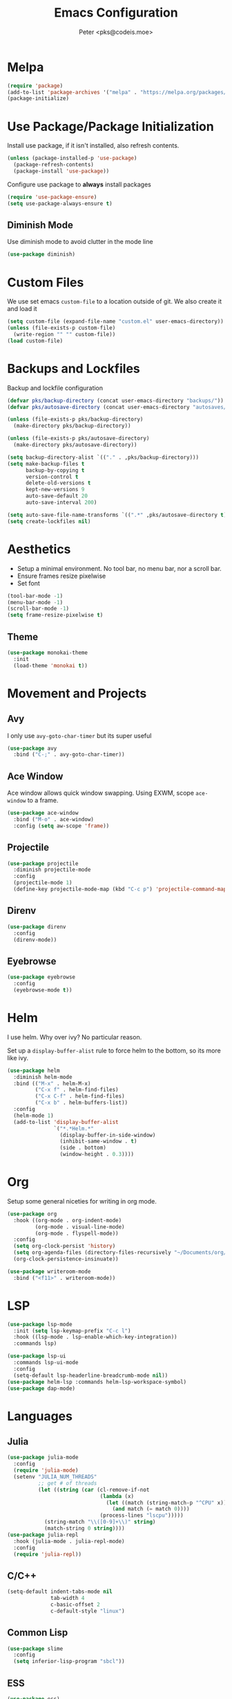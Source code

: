 #+TITLE: Emacs Configuration
#+AUTHOR: Peter <pks@codeis.moe>

* Melpa
  #+begin_src emacs-lisp
    (require 'package)
    (add-to-list 'package-archives '("melpa" . "https://melpa.org/packages/"))
    (package-initialize)
  #+end_src

* Use Package/Package Initialization
  Install use package, if it isn't installed, also refresh contents.
  #+begin_src emacs-lisp
    (unless (package-installed-p 'use-package)
      (package-refresh-contents)
      (package-install 'use-package))
  #+end_src
  Configure use package to *always* install packages
  #+begin_src emacs-lisp
    (require 'use-package-ensure)
    (setq use-package-always-ensure t)
  #+end_src

** Diminish Mode
   Use diminish mode to avoid clutter in the mode line
   #+begin_src emacs-lisp
     (use-package diminish)
   #+end_src

* Custom Files
  We use set emacs =custom-file= to a location outside of git. We
  also create it and load it
  #+begin_src emacs-lisp
    (setq custom-file (expand-file-name "custom.el" user-emacs-directory))
    (unless (file-exists-p custom-file)
      (write-region "" "" custom-file))
    (load custom-file)
  #+end_src

* Backups and Lockfiles
  Backup and lockfile configuration
  #+begin_src emacs-lisp
    (defvar pks/backup-directory (concat user-emacs-directory "backups/"))
    (defvar pks/autosave-directory (concat user-emacs-directory "autosaves/"))

    (unless (file-exists-p pks/backup-directory)
      (make-directory pks/backup-directory))

    (unless (file-exists-p pks/autosave-directory)
      (make-directory pks/autosave-directory))

    (setq backup-directory-alist `(("." . ,pks/backup-directory)))
    (setq make-backup-files t
          backup-by-copying t
          version-control t
          delete-old-versions t
          kept-new-versions 9
          auto-save-default 20
          auto-save-interval 200)

    (setq auto-save-file-name-transforms `((".*" ,pks/autosave-directory t)))
    (setq create-lockfiles nil)
  #+end_src

* Aesthetics
  - Setup a minimal environment. No tool bar, no menu bar, nor a scroll bar.
  - Ensure frames resize pixelwise
  - Set font
  #+begin_src emacs-lisp
    (tool-bar-mode -1)
    (menu-bar-mode -1)
    (scroll-bar-mode -1)
    (setq frame-resize-pixelwise t)
  #+end_src

** Theme
   #+begin_src emacs-lisp
     (use-package monokai-theme
       :init
       (load-theme 'monokai t))
   #+end_src

* Movement and Projects
** Avy
   I only use =avy-goto-char-timer= but its super useful
   #+begin_src emacs-lisp
  (use-package avy
    :bind ("C-;" . avy-goto-char-timer))
   #+end_src

** Ace Window
   Ace window allows quick window swapping. Using EXWM, scope
   =ace-window= to a frame.
   #+begin_src emacs-lisp
     (use-package ace-window
       :bind ("M-o" . ace-window)
       :config (setq aw-scope 'frame))
   #+end_src

** Projectile
   #+begin_src emacs-lisp
     (use-package projectile
       :diminish projectile-mode
       :config
       (projectile-mode 1)
       (define-key projectile-mode-map (kbd "C-c p") 'projectile-command-map))
   #+end_src

** Direnv
#+begin_src emacs-lisp
  (use-package direnv
    :config
    (direnv-mode))
#+end_src

** Eyebrowse
#+begin_src emacs-lisp
  (use-package eyebrowse
    :config
    (eyebrowse-mode t))
#+end_src

* Helm
  I use helm. Why over ivy? No particular reason.

  Set up a =display-buffer-alist= rule to force helm to the bottom, so
  its more like ivy.
  #+begin_src emacs-lisp
    (use-package helm
      :diminish helm-mode
      :bind (("M-x" . helm-M-x)
             ("C-x f" . helm-find-files)
             ("C-x C-f" . helm-find-files)
             ("C-x b" . helm-buffers-list))
      :config
      (helm-mode 1)
      (add-to-list 'display-buffer-alist
                   `("*.*Helm.*"
                     (display-buffer-in-side-window)
                     (inhibit-same-window . t)
                     (side . bottom)
                     (window-height . 0.3))))
  #+end_src

* Org
Setup some general niceties for writing in org mode.
   #+begin_src emacs-lisp
     (use-package org
       :hook ((org-mode . org-indent-mode)
              (org-mode . visual-line-mode)
              (org-mode . flyspell-mode))
       :config
       (setq org-clock-persist 'history)
       (setq org-agenda-files (directory-files-recursively "~/Documents/org/" "\\.org$"))
       (org-clock-persistence-insinuate))

     (use-package writeroom-mode
       :bind ("<f11>" . writeroom-mode))
   #+end_src

* LSP
#+begin_src emacs-lisp
  (use-package lsp-mode
    :init (setq lsp-keymap-prefix "C-c l")
    :hook ((lsp-mode . lsp-enable-which-key-integration))
    :commands lsp)

  (use-package lsp-ui
    :commands lsp-ui-mode
    :config
    (setq-default lsp-headerline-breadcrumb-mode nil))
  (use-package helm-lsp :commands helm-lsp-workspace-symbol)
  (use-package dap-mode)
#+end_src

#+RESULTS:

* Languages
** Julia
   #+begin_src emacs-lisp
     (use-package julia-mode
       :config
       (require 'julia-mode)
       (setenv "JULIA_NUM_THREADS"
               ;; get # of threads
               (let ((string (car (cl-remove-if-not
                                   (lambda (x)
                                     (let ((match (string-match-p "^CPU" x)))
                                       (and match (= match 0))))
                                   (process-lines "lscpu")))))
                 (string-match "\\([0-9]+\\)" string)
                 (match-string 0 string))))
     (use-package julia-repl
       :hook (julia-mode . julia-repl-mode)
       :config
       (require 'julia-repl))
   #+end_src

** C/C++
   #+begin_src emacs-lisp
     (setq-default indent-tabs-mode nil
                   tab-width 4
                   c-basic-offset 2
                   c-default-style "linux")
   #+end_src

** Common Lisp
   #+begin_src emacs-lisp
     (use-package slime
       :config
       (setq inferior-lisp-program "sbcl"))
   #+end_src

** ESS
#+begin_src emacs-lisp
  (use-package ess)
#+end_src

** EIN
#+begin_src emacs-lisp
  (use-package ein
    :config
    (setq ein:output-area-inlined-images t))
#+end_src

** Clojure
#+begin_src emacs-lisp
  (use-package clojure-mode
    :hook (lisp-mode . smartparens-strict-mode))
  (use-package cider)

#+end_src

** Haskell
#+begin_src emacs-lisp
  (use-package haskell-mode
    :hook ((haskell-mode . lsp)))
  (use-package lsp-haskell)
#+end_src

** Nix
#+begin_src emacs-lisp
  (use-package nix-mode
    :mode "\\.nix\\'")
#+end_src

** Python
#+begin_src emacs-lisp
  (use-package pyenv-mode)
  (use-package python-mode
    :hook ((python-mode . lsp)))

#+end_src

** Terraform
#+begin_src emacs-lisp
(use-package terraform-mode)
#+end_src

** Elixir
#+begin_src emacs-lisp
  (use-package alchemist)
  (use-package mix)
  (use-package elixir-mode
    :hook (elixir-mode . lsp))
#+end_src

* Other
** Which Key
   #+begin_src emacs-lisp
     (use-package which-key
       :diminish which-key-mode
       :config
       (which-key-mode 1))
   #+end_src

** Flycheck
   #+begin_src emacs-lisp
     (use-package flycheck
       :diminish flycheck-mode
       :config (global-flycheck-mode 1))
   #+end_src

** Company Mode
   #+begin_src emacs-lisp
     (use-package company
       :diminish company-mode
       :bind (:map company-active-map
                   ("<return>" . nil)
                   ("RET" . nil)
                   ("C-SPC" . #'company-complete-selection))
       :config
       (global-company-mode 1))
   #+end_src

** Smart Parens Mode
   Use paredit mode
   #+begin_src emacs-lisp
     (use-package smartparens
       :hook (lisp-mode . smartparens-strict-mode)
       :config
       (require 'smartparens-config)
       (sp-use-paredit-bindings))
   #+end_src

** Magit
   #+begin_src emacs-lisp
     (use-package magit
       :bind ("C-x g" . magit-status))
   #+end_src

** YASnippet
#+begin_src emacs-lisp
  (use-package yasnippet
    :diminish yas-minor-mode
    :config
    (yas-global-mode))

  (use-package yasnippet-snippets)
#+end_src

* Aliases
  #+begin_src emacs-lisp
  (defalias 'yes-or-no-p 'y-or-n-p)
  #+end_src
